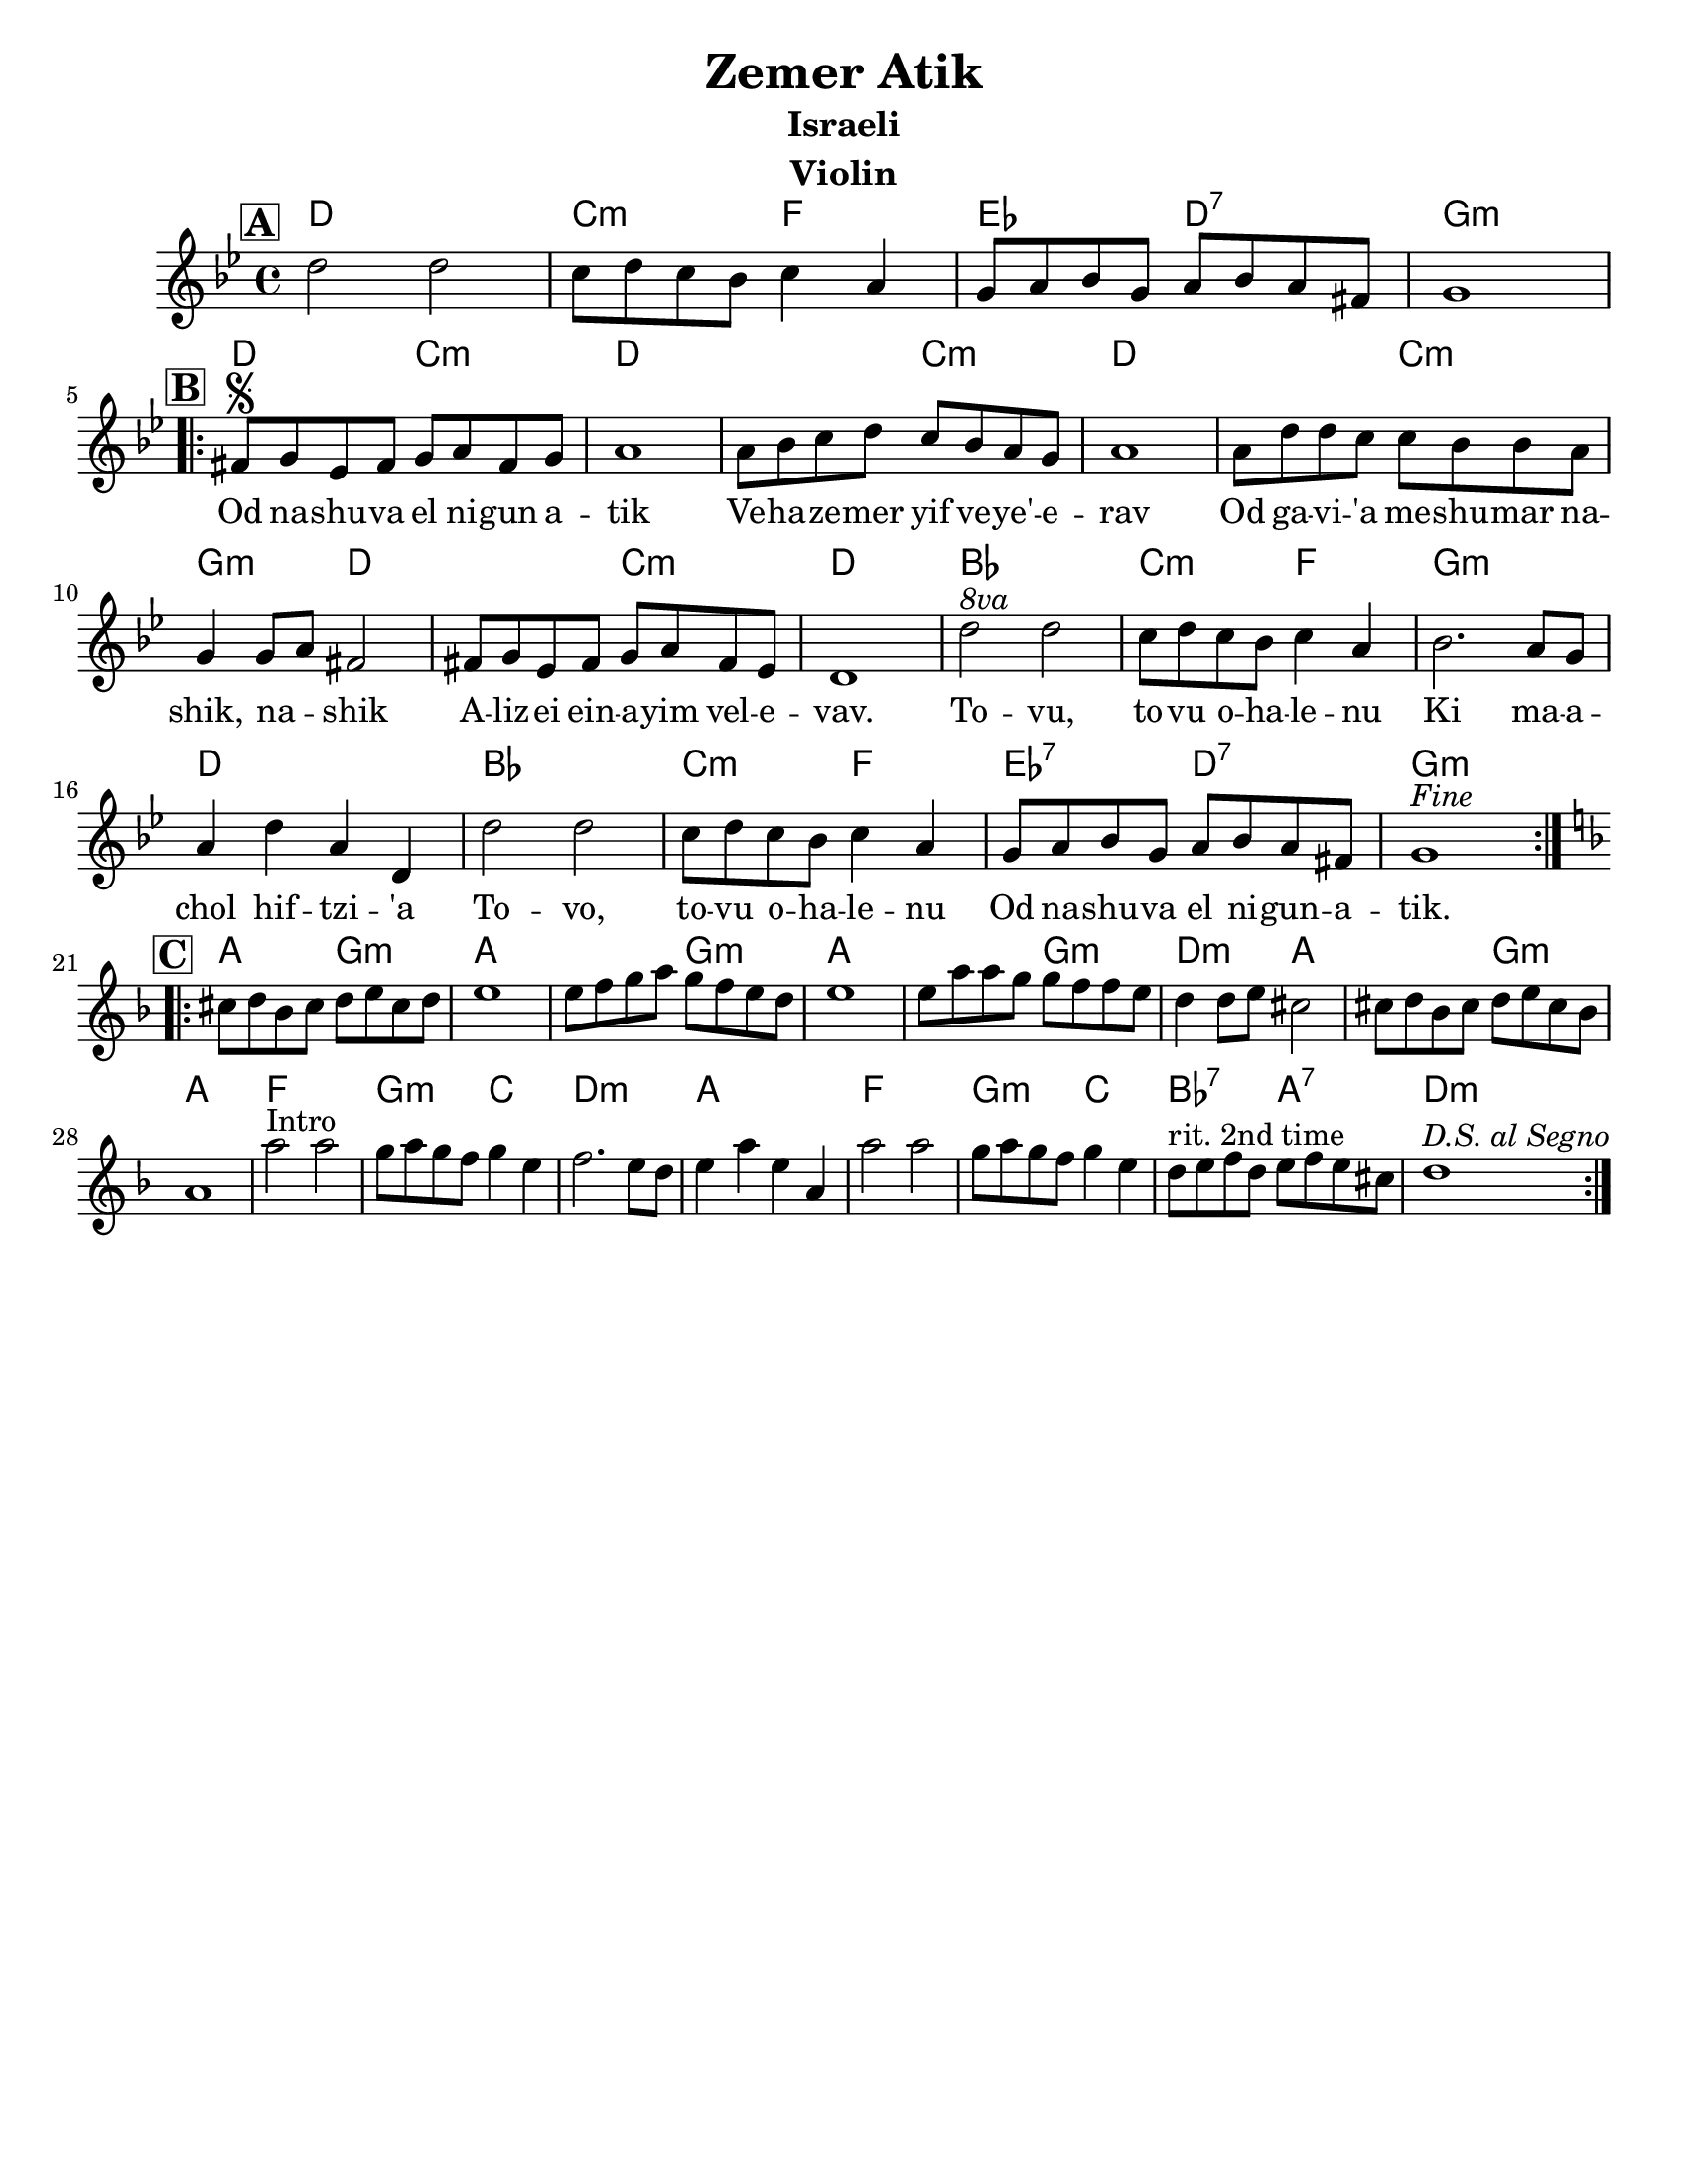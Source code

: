 \version "2.24.0"
\language "english"
%\pointAndClickOff

\paper{
  tagline = ##f
  print-all-headers = ##t
  #(set-paper-size "letter")
}
date = #(strftime "%d-%m-%Y" (localtime (current-time)))

%\markup{ \italic{ " Updated " \date  }  }
%\markup{ Got something to say? }

%#################################### Melody ########################
melody = \relative c'' {
  \clef treble
  \key g \minor
  \time 4/4
  \set Score.rehearsalMarkFormatter = #format-mark-box-alphabet

  %\partial 16*3 a16 d f   %lead in notes
  \mark \default
  d2 d
  c8 d c bf c4 a
  g8 a bf g a bf a fs
  g1
  \break
  \repeat volta 2{
  \mark \default
    fs8  \segno g ef fs g a fs g
    a1
    a8 bf c d c bf a g
    a1|

    a8 d d c c bf bf a
    g4 g8 a fs2
    fs8 g ef fs g a fs ef
    d1|

    d'2 ^\markup { \italic 8va}  d |
    c8 d c bf c4 a|
    bf2. a8 g|
    a4 d a d,|

    d'2 d c8 d c bf c4 a
    g8 a bf g a bf a fs
    g1^\markup {\italic Fine}

  }
  \break
  %\alternative { { }{ } }

  \repeat volta 2{
  \mark \default
    \key d\minor
    cs8  d bf cs d e cs d
    e1
    e8 f g a g f e d
    e1|

    e8 a a g g f f e|
    d4 d8 e cs2|
    cs8 d bf cs d e cs bf
    a1|

    a'2^Intro a
    g8 a g f g4 e|
    f2. e8 d
    e4 a e a,

    a'2 a
    g8 a g f g4 e|
    d8 ^\markup {rit. 2nd time} e f d e f e cs
    d1^\markup {\italic{D.S. al Segno}}


  }
  % \alternative { { }{ } }

}
%################################# Lyrics #####################
\addlyrics{
 \repeat unfold 17 {\skip 2}


Od na -- shu -- va el ni -- gun a -- tik
Ve -- ha -- ze -- mer yif ve -- ye' -- e -- rav
Od ga -- vi -- 'a me -- shu -- mar na -- shik, na -- _ shik
A -- liz -- ei ein -- a -- yim vel -- e -- vav.

To -- vu, to -- vu o -- ha -- le -- nu
Ki ma -- a -- chol hif --  tzi -- 'a
To -- vo, to -- vu o -- ha -- le -- nu
Od na -- shu -- va el ni -- gun  -- a -- tik.


}
%################################# Chords #######################
harmonies = \chordmode {
  %intro
  %s1 * 2
  d1
  c2:m f2
  ef2 d2:7 g1:m

  %a section
  d2 c2:m
  d2*3
  %r2
  c2:m
  d2*3
  %r2
  c2:m
  g2:m
  d2*2
  %r2
  c2:m d1
  bf1
  c2:m f2
  g1:m
  d1
  bf1
  c2:m f2
  ef2:7 d2:7
  g1:m

  %b section
  a2 g2:m
  a2*3
  %r2
  g2:m
  a2*3
  % r2
  g2:m
  d2:m a2*2
  %r2
  g2:m
  a1
  f1
  g2:m c2
  d1:m
  a1
  f1
  g2:m c2
  bf2:7 a2:7
  d1:m

}

\score {
  <<
    \new ChordNames {
      \set chordChanges = ##f
      \harmonies
    }
    \new Staff
    \melody
  >>
  \header{
    title= "Zemer Atik"
    subtitle="Israeli"
    composer= ""
    instrument = "Violin"
    arranger= ""
  }
  \midi{\tempo 4 = 120}
  \layout{indent = 1.0\cm}
}

%{
https://lyricstranslate.com/en/zemer-atik-r%C3%A9gi-dal.html

Od nashuva el nigun atik
Vehazemer yif veye'erav
Od gavi'a meshumar nashik, nashik
Alizei einayim velevav.

Tovu, tovu ohalenu
Ki machol hiftzi'a
Tovi, tovu ohalenu
Od nashuva el nigun atik.


%}
